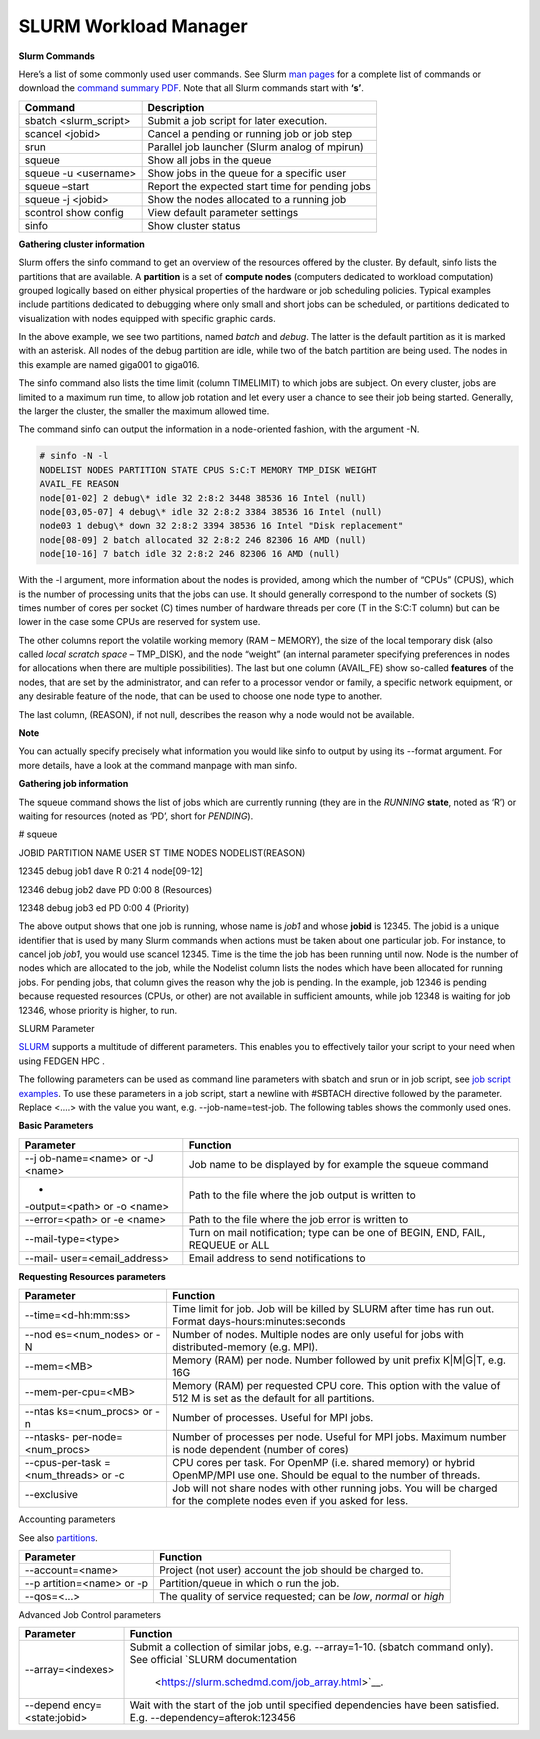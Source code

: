 **SLURM Workload Manager**
----------------------------

**Slurm Commands**

Here’s a list of some commonly used user commands. See Slurm `man
pages <https://slurm.schedmd.com/man_index.html>`__ for a complete list
of commands or download
the `command summary PDF <https://usp-hpc.readthedocs.io/en/latest/_downloads/ed645709b8b700878a7e0385574b6c60/summary.pdf>`__.
Note that all Slurm commands start with **‘s’**.

+------------------------+---------------------------------------------+
| **Command**            | **Description**                             |
+========================+=============================================+
| sbatch <slurm_script>  | Submit a job script for later execution.    |
+------------------------+---------------------------------------------+
| scancel <jobid>        | Cancel a pending or running job or job step |
+------------------------+---------------------------------------------+
| srun                   | Parallel job launcher (Slurm analog of      |
|                        | mpirun)                                     |
+------------------------+---------------------------------------------+
| squeue                 | Show all jobs in the queue                  |
+------------------------+---------------------------------------------+
| squeue -u <username>   | Show jobs in the queue for a specific user  |
+------------------------+---------------------------------------------+
| squeue –start          | Report the expected start time for pending  |
|                        | jobs                                        |
+------------------------+---------------------------------------------+
| squeue -j <jobid>      | Show the nodes allocated to a running job   |
+------------------------+---------------------------------------------+
| scontrol show config   | View default parameter settings             |
+------------------------+---------------------------------------------+
| sinfo                  | Show cluster status                         |
+------------------------+---------------------------------------------+

**Gathering cluster information**

Slurm offers the sinfo command to get an overview of the resources
offered by the cluster. By default, sinfo lists the partitions that are
available. A **partition** is a set of **compute nodes** (computers
dedicated to workload computation) grouped logically based on either
physical properties of the hardware or job scheduling policies. Typical
examples include partitions dedicated to debugging where only small and
short jobs can be scheduled, or partitions dedicated to visualization
with nodes equipped with specific graphic cards.

.. code-block:: python
    # sinfo

    PARTITION AVAIL TIMELIMIT NODES STATE NODELIST
    batch up infinite 2 alloc giga[08-09]
    batch up infinite 6 idle node[10-16]
    debug\* up 30:00 8 idle node[01-07]


In the above example, we see two partitions, named *batch* and *debug*.
The latter is the default partition as it is marked with an asterisk.
All nodes of the debug partition are idle, while two of the batch
partition are being used. The nodes in this example are
named giga001 to giga016.

The sinfo command also lists the time limit (column TIMELIMIT) to which
jobs are subject. On every cluster, jobs are limited to a maximum run
time, to allow job rotation and let every user a chance to see their job
being started. Generally, the larger the cluster, the smaller the
maximum allowed time.

The command sinfo can output the information in a node-oriented fashion,
with the argument -N.

.. code-block:: ruby

    # sinfo -N -l
    NODELIST NODES PARTITION STATE CPUS S:C:T MEMORY TMP_DISK WEIGHT
    AVAIL_FE REASON
    node[01-02] 2 debug\* idle 32 2:8:2 3448 38536 16 Intel (null)
    node[03,05-07] 4 debug\* idle 32 2:8:2 3384 38536 16 Intel (null)
    node03 1 debug\* down 32 2:8:2 3394 38536 16 Intel "Disk replacement"
    node[08-09] 2 batch allocated 32 2:8:2 246 82306 16 AMD (null)
    node[10-16] 7 batch idle 32 2:8:2 246 82306 16 AMD (null)


With the -l argument, more information about the nodes is provided,
among which the number of “CPUs” (CPUS), which is the number of
processing units that the jobs can use. It should generally correspond
to the number of sockets (S) times number of cores per socket (C) times
number of hardware threads per core (T in the S:C:T column) but can be
lower in the case some CPUs are reserved for system use.

The other columns report the volatile working memory (RAM – MEMORY), the
size of the local temporary disk (also called *local scratch
space* – TMP_DISK), and the node “weight” (an internal parameter
specifying preferences in nodes for allocations when there are multiple
possibilities). The last but one column (AVAIL_FE) show
so-called **features** of the nodes, that are set by the administrator,
and can refer to a processor vendor or family, a specific network
equipment, or any desirable feature of the node, that can be used to
choose one node type to another.

The last column, (REASON), if not null, describes the reason why a node
would not be available.

**Note**

You can actually specify precisely what information you would
like sinfo to output by using its --format argument. For more details,
have a look at the command manpage with man sinfo.

**Gathering job information**

The squeue command shows the list of jobs which are currently running
(they are in the *RUNNING* **state**, noted as ‘R’) or waiting for
resources (noted as ‘PD’, short for *PENDING*).

# squeue

JOBID PARTITION NAME USER ST TIME NODES NODELIST(REASON)

12345 debug job1 dave R 0:21 4 node[09-12]

12346 debug job2 dave PD 0:00 8 (Resources)

12348 debug job3 ed PD 0:00 4 (Priority)

The above output shows that one job is running, whose name is *job1* and
whose **jobid** is 12345. The jobid is a unique identifier that is used
by many Slurm commands when actions must be taken about one particular
job. For instance, to cancel job *job1*, you would use scancel 12345.
Time is the time the job has been running until now. Node is the number
of nodes which are allocated to the job, while the Nodelist column lists
the nodes which have been allocated for running jobs. For pending jobs,
that column gives the reason why the job is pending. In the example, job
12346 is pending because requested resources (CPUs, or other) are not
available in sufficient amounts, while job 12348 is waiting for job
12346, whose priority is higher, to run.

SLURM Parameter

`SLURM <https://slurm.schedmd.com/>`__ supports a multitude of different
parameters. This enables you to effectively tailor your script to your
need when using FEDGEN HPC .

The following parameters can be used as command line parameters
with sbatch and srun or in job script, see `job script
examples <https://scihpc.ir/docs/jobs/examples/>`__. To use these
parameters in a job script, start a newline with #SBTACH directive
followed by the parameter. Replace <....> with the value you want,
e.g. --job-name=test-job. The following tables shows the commonly used
ones.

**Basic Parameters**

+----------------------+-----------------------------------------------+
| **Parameter**        | **Function**                                  |
+======================+===============================================+
| --j                  | Job name to be displayed by for example       |
| ob-name=<name> or -J | the squeue command                            |
| <name>               |                                               |
+----------------------+-----------------------------------------------+
| -                    | Path to the file where the job output is      |
| -output=<path> or -o | written to                                    |
| <name>               |                                               |
+----------------------+-----------------------------------------------+
| --error=<path> or -e | Path to the file where the job error is       |
| <name>               | written to                                    |
+----------------------+-----------------------------------------------+
| --mail-type=<type>   | Turn on mail notification; type can be one of |
|                      | BEGIN, END, FAIL, REQUEUE or ALL              |
+----------------------+-----------------------------------------------+
| --mail-              | Email address to send notifications to        |
| user=<email_address> |                                               |
+----------------------+-----------------------------------------------+

**Requesting Resources parameters**

+----------------------+-----------------------------------------------+
| **Parameter**        | **Function**                                  |
+======================+===============================================+
| --time=<d-hh:mm:ss>  | Time limit for job. Job will be killed by     |
|                      | SLURM after time has run out. Format          |
|                      | days-hours:minutes:seconds                    |
+----------------------+-----------------------------------------------+
| --nod                | Number of nodes. Multiple nodes are only      |
| es=<num_nodes> or -N | useful for jobs with distributed-memory (e.g. |
|                      | MPI).                                         |
+----------------------+-----------------------------------------------+
| --mem=<MB>           | Memory (RAM) per node. Number followed by     |
|                      | unit prefix K|M|G|T, e.g. 16G                 |
+----------------------+-----------------------------------------------+
| --mem-per-cpu=<MB>   | Memory (RAM) per requested CPU core. This     |
|                      | option with the value of 512 M is set as the  |
|                      | default for all partitions.                   |
+----------------------+-----------------------------------------------+
| --ntas               | Number of processes. Useful for MPI jobs.     |
| ks=<num_procs> or -n |                                               |
+----------------------+-----------------------------------------------+
| --ntasks-            | Number of processes per node. Useful for MPI  |
| per-node=<num_procs> | jobs. Maximum number is node dependent        |
|                      | (number of cores)                             |
+----------------------+-----------------------------------------------+
| --cpus-per-task      | CPU cores per task. For OpenMP (i.e. shared   |
| =<num_threads> or -c | memory) or hybrid OpenMP/MPI use one. Should  |
|                      | be equal to the number of threads.            |
+----------------------+-----------------------------------------------+
| --exclusive          | Job will not share nodes with other running   |
|                      | jobs. You will be charged for the complete    |
|                      | nodes even if you asked for less.             |
+----------------------+-----------------------------------------------+

Accounting parameters

See
also `partitions <https://scihpc.ir/docs/jobs/slurm/#partitions-queues>`__.

+-----------------------+----------------------------------------------+
| **Parameter**         | **Function**                                 |
+=======================+==============================================+
| --account=<name>      | Project (not user) account the job should be |
|                       | charged to.                                  |
+-----------------------+----------------------------------------------+
| --p                   | Partition/queue in which o run the job.      |
| artition=<name> or -p |                                              |
+-----------------------+----------------------------------------------+
| --qos=<...>           | The quality of service requested; can        |
|                       | be *low*, *normal* or *high*                 |
+-----------------------+----------------------------------------------+

Advanced Job Control parameters

+--------------------+-------------------------------------------------+
| **Parameter**      | **Function**                                    |
+====================+=================================================+
| --array=<indexes>  | Submit a collection of similar jobs,            |
|                    | e.g. --array=1-10. (sbatch command only). See   |
|                    | official `SLURM                                 |
|                    | documentation                                   |
|                    |  <https://slurm.schedmd.com/job_array.html>`__. |
+--------------------+-------------------------------------------------+
| --depend           | Wait with the start of the job until specified  |
| ency=<state:jobid> | dependencies have been satisfied.               |
|                    | E.g. --dependency=afterok:123456                |
+--------------------+-------------------------------------------------+
